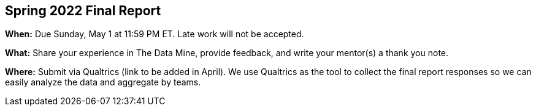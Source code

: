 == Spring 2022 Final Report

*When:* Due Sunday, May 1 at 11:59 PM ET. Late work will not be accepted. 

*What:* Share your experience in The Data Mine, provide feedback, and write your mentor(s) a thank you note. 

*Where:* Submit via Qualtrics (link to be added in April). We use Qualtrics as the tool to collect the final report responses so we can easily analyze the data and aggregate by teams. 
